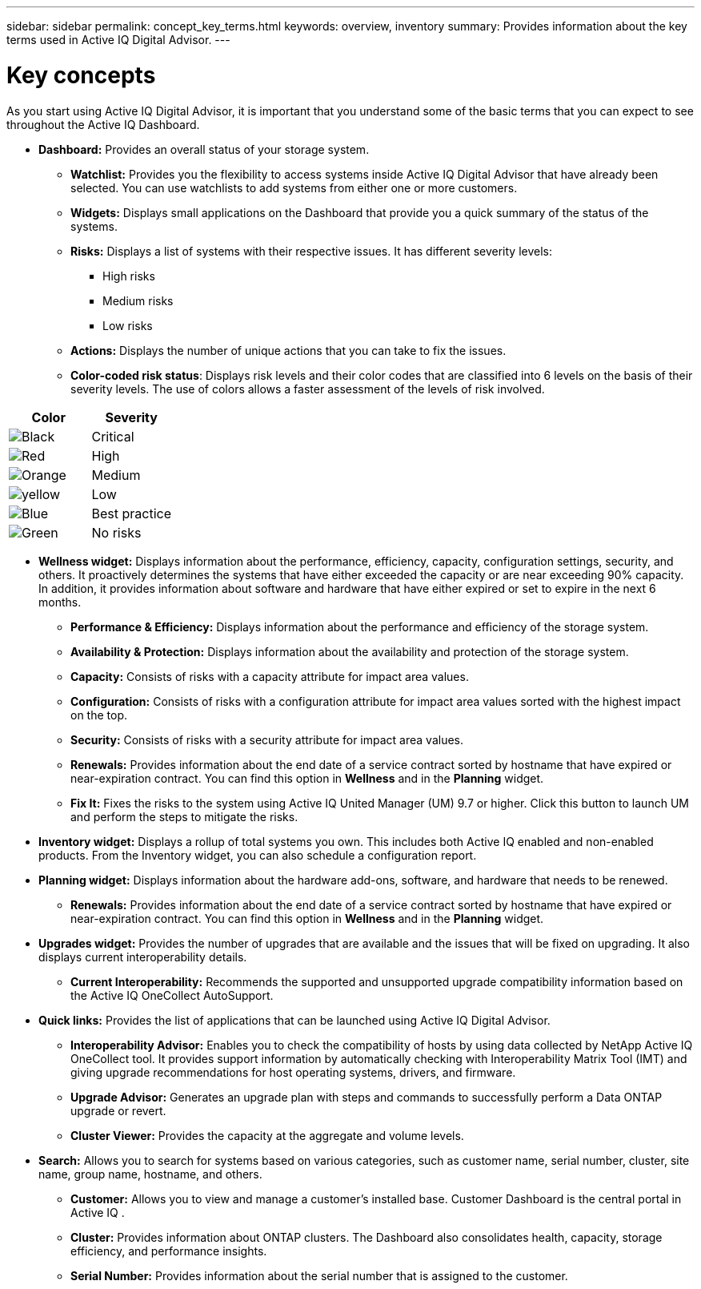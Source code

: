 ---
sidebar: sidebar
permalink: concept_key_terms.html
keywords: overview, inventory
summary: Provides information about the key terms used in Active IQ Digital Advisor.
---

= Key concepts
:toc: macro
:toclevels: 1
:hardbreaks:
:nofooter:
:icons: font
:linkattrs:
:imagesdir: ./media/ActiveIQ2.0

[.lead]
As you start using Active IQ Digital Advisor, it is important that you understand some of the basic terms that you can expect to see throughout the Active IQ Dashboard.

* *Dashboard:* Provides an overall status of your storage system.
**	*Watchlist:* Provides you the flexibility to access systems inside Active IQ Digital Advisor that have already been selected. You can use watchlists to add systems from either one or more customers.
** *Widgets:* Displays small applications on the Dashboard that provide you a quick summary of the status of the systems.
**	*Risks:* Displays a list of systems with their respective issues. It has different severity levels:
*** High risks
*** Medium risks
*** Low risks
**	*Actions:* Displays the number of unique actions that you can take to fix the issues.
**	*Color-coded risk status*: Displays risk levels and their color codes that are classified into 6 levels on the basis of their severity levels. The use of colors allows a faster assessment of the levels of risk involved.
[%autowidth, indent=8]
|===
    |*Color*  | *Severity*

    |image:black_color.png[Black] | Critical
    |image:red_color.png[Red] | High
    |image:orange_color.png[Orange] | Medium
    |image:yellow_color.png[yellow] | Low
    |image:blue_color.png[Blue] | Best practice
    |image:green_color.png[Green] | No risks
|===

* *Wellness widget:* Displays information about the performance, efficiency, capacity, configuration settings, security, and others. It proactively determines the systems that have either exceeded the capacity or are near exceeding 90% capacity. In addition, it provides information about software and hardware that have either expired or set to expire in the next 6 months.
** *Performance & Efficiency:* Displays information about the performance and efficiency of the storage system.
** *Availability & Protection:* Displays information about the availability and protection of the storage system.
**	*Capacity:* Consists of risks with a capacity attribute for impact area values.
**	*Configuration:* Consists of risks with a configuration attribute for impact area values sorted with the highest impact on the top.
**	*Security:* Consists of risks with a security attribute for impact area values.
**	*Renewals:* Provides information about the end date of a service contract sorted by hostname that have expired or near-expiration contract. You can find this option in *Wellness* and in the *Planning* widget.
**	*Fix It:* Fixes the risks to the system using Active IQ United Manager (UM) 9.7 or higher. Click this button to launch UM and perform the steps to mitigate the risks.

*	*Inventory widget:* Displays a rollup of total systems you own. This includes both Active IQ enabled and non-enabled products. From the Inventory widget, you can also schedule a configuration report.

* *Planning widget:* Displays information about the hardware add-ons, software, and hardware that needs to be renewed.
**	*Renewals:* Provides information about the end date of a service contract sorted by hostname that have expired or near-expiration contract. You can find this option in *Wellness* and in the *Planning* widget.

*	*Upgrades widget:* Provides the number of upgrades that are available and the issues that will be fixed on upgrading. It also displays current interoperability details.
**	*Current Interoperability:* Recommends the supported and unsupported upgrade compatibility information based on the Active IQ OneCollect AutoSupport.

* *Quick links:* Provides the list of applications that can be launched using Active IQ Digital Advisor.
**	*Interoperability Advisor:* Enables you to check the compatibility of hosts by using data collected by NetApp Active IQ OneCollect tool. It provides support information by automatically checking with Interoperability Matrix Tool (IMT) and giving upgrade recommendations for host operating systems, drivers, and firmware.
**	*Upgrade Advisor:* Generates an upgrade plan with steps and commands to successfully perform a Data ONTAP upgrade or revert.
**	*Cluster Viewer:* Provides the capacity at the aggregate and volume levels.

* *Search:* Allows you to search for systems based on various categories, such as customer name, serial number, cluster, site name, group name, hostname, and others.
** *Customer:* Allows you to view and manage a customer’s installed base. Customer Dashboard is the central portal in Active IQ .
** *Cluster:* Provides information about ONTAP clusters. The Dashboard also consolidates health, capacity, storage efficiency, and performance insights.
** *Serial Number:* Provides information about the serial number that is assigned to the customer.
